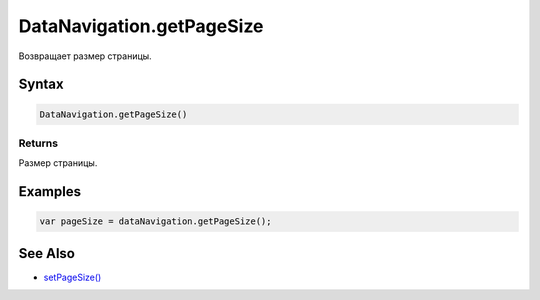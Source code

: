 DataNavigation.getPageSize
==========================

Возвращает размер страницы.

Syntax
------

.. code:: js

    DataNavigation.getPageSize()

Returns
~~~~~~~

Размер страницы.

Examples
--------

.. code:: js

    var pageSize = dataNavigation.getPageSize();

See Also
--------

-  `setPageSize() <../DataNavigation.setPageSize.html>`__

